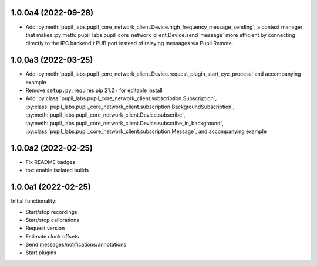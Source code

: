 1.0.0a4 (2022-09-28)
####################
- Add :py:meth:`pupil_labs.pupil_core_network_client.Device.high_frequency_message_sending`,
  a context manager that makes :py:meth:`pupil_labs.pupil_core_network_client.Device.send_message`
  more efficient by connecting directly to the IPC backend't PUB port instead of relaying
  messages via Pupil Remote.

1.0.0a3 (2022-03-25)
####################
- Add :py:meth:`pupil_labs.pupil_core_network_client.Device.request_plugin_start_eye_process`
  and accompanying example
- Remove ``setup.py``; requires pip 21.2+ for editable install
- Add :py:class:`pupil_labs.pupil_core_network_client.subscription.Subscription`,
  :py:class:`pupil_labs.pupil_core_network_client.subscription.BackgroundSubscription`,
  :py:meth:`pupil_labs.pupil_core_network_client.Device.subscribe`,
  :py:meth:`pupil_labs.pupil_core_network_client.Device.subscribe_in_background`,
  :py:class:`pupil_labs.pupil_core_network_client.subscription.Message`, and accompanying example

1.0.0a2 (2022-02-25)
####################

- Fix README badges
- tox: enable isolated builds

1.0.0a1 (2022-02-25)
####################

Initial functionality:

- Start/stop recordings
- Start/stop calibrations
- Request version
- Estimate clock offsets
- Send messages/notifications/annotations
- Start plugins
